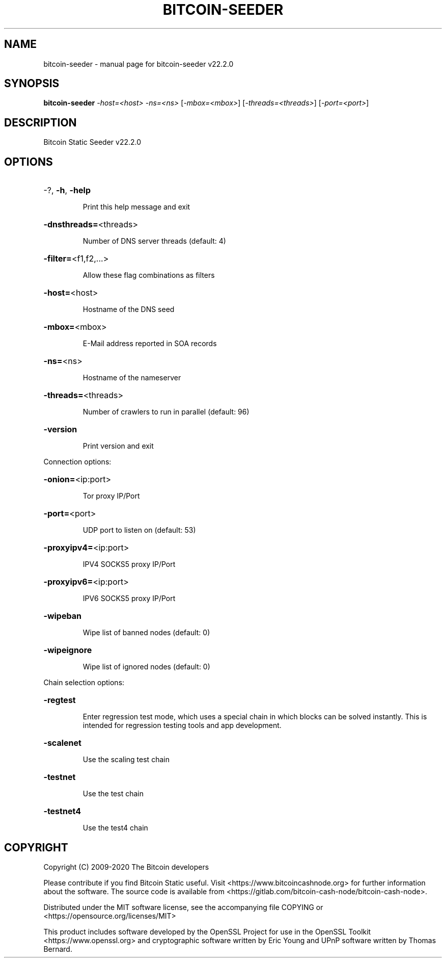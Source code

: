 .\" DO NOT MODIFY THIS FILE!  It was generated by help2man 1.47.13.
.TH BITCOIN-SEEDER "1" "December 2020" "bitcoin-seeder v22.2.0" "User Commands"
.SH NAME
bitcoin-seeder \- manual page for bitcoin-seeder v22.2.0
.SH SYNOPSIS
.B bitcoin-seeder
\fI\,-host=<host> -ns=<ns> \/\fR[\fI\,-mbox=<mbox>\/\fR] [\fI\,-threads=<threads>\/\fR] [\fI\,-port=<port>\/\fR]
.SH DESCRIPTION
Bitcoin Static Seeder v22.2.0
.SH OPTIONS
.HP
\-?, \fB\-h\fR, \fB\-help\fR
.IP
Print this help message and exit
.HP
\fB\-dnsthreads=\fR<threads>
.IP
Number of DNS server threads (default: 4)
.HP
\fB\-filter=\fR<f1,f2,...>
.IP
Allow these flag combinations as filters
.HP
\fB\-host=\fR<host>
.IP
Hostname of the DNS seed
.HP
\fB\-mbox=\fR<mbox>
.IP
E\-Mail address reported in SOA records
.HP
\fB\-ns=\fR<ns>
.IP
Hostname of the nameserver
.HP
\fB\-threads=\fR<threads>
.IP
Number of crawlers to run in parallel (default: 96)
.HP
\fB\-version\fR
.IP
Print version and exit
.PP
Connection options:
.HP
\fB\-onion=\fR<ip:port>
.IP
Tor proxy IP/Port
.HP
\fB\-port=\fR<port>
.IP
UDP port to listen on (default: 53)
.HP
\fB\-proxyipv4=\fR<ip:port>
.IP
IPV4 SOCKS5 proxy IP/Port
.HP
\fB\-proxyipv6=\fR<ip:port>
.IP
IPV6 SOCKS5 proxy IP/Port
.HP
\fB\-wipeban\fR
.IP
Wipe list of banned nodes (default: 0)
.HP
\fB\-wipeignore\fR
.IP
Wipe list of ignored nodes (default: 0)
.PP
Chain selection options:
.HP
\fB\-regtest\fR
.IP
Enter regression test mode, which uses a special chain in which blocks
can be solved instantly. This is intended for regression testing tools
and app development.
.HP
\fB\-scalenet\fR
.IP
Use the scaling test chain
.HP
\fB\-testnet\fR
.IP
Use the test chain
.HP
\fB\-testnet4\fR
.IP
Use the test4 chain
.SH COPYRIGHT
Copyright (C) 2009-2020 The Bitcoin developers

Please contribute if you find Bitcoin Static useful. Visit
<https://www.bitcoincashnode.org> for further information about the software.
The source code is available from
<https://gitlab.com/bitcoin-cash-node/bitcoin-cash-node>.

Distributed under the MIT software license, see the accompanying file COPYING
or <https://opensource.org/licenses/MIT>

This product includes software developed by the OpenSSL Project for use in the
OpenSSL Toolkit <https://www.openssl.org> and cryptographic software written by
Eric Young and UPnP software written by Thomas Bernard.

